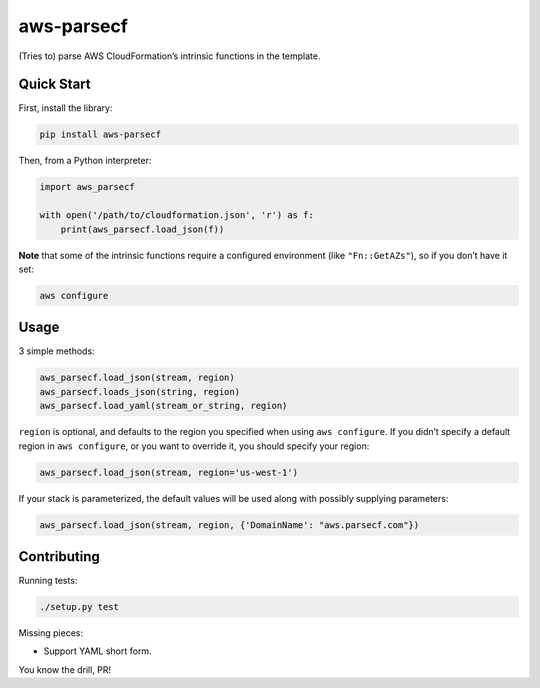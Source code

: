 aws-parsecf
===========

(Tries to) parse AWS CloudFormation’s intrinsic functions in the
template.

Quick Start
-----------

First, install the library:

.. code:: bash

    pip install aws-parsecf

Then, from a Python interpreter:

.. code:: python

    import aws_parsecf

    with open('/path/to/cloudformation.json', 'r') as f:
        print(aws_parsecf.load_json(f))

**Note** that some of the intrinsic functions require a configured
environment (like ``"Fn::GetAZs"``), so if you don’t have it set:

.. code:: bash

    aws configure

Usage
-----

3 simple methods:

.. code:: python

    aws_parsecf.load_json(stream, region)
    aws_parsecf.loads_json(string, region)
    aws_parsecf.load_yaml(stream_or_string, region)

``region`` is optional, and defaults to the region you specified when using
``aws configure``. If you didn’t specify a default region in
``aws configure``, or you want to override it, you should specify your
region:

.. code:: python

    aws_parsecf.load_json(stream, region='us-west-1')

If your stack is parameterized, the default values will be used along with
possibly supplying parameters:

.. code:: python

    aws_parsecf.load_json(stream, region, {'DomainName': "aws.parsecf.com"})

Contributing
------------

Running tests:

.. code:: bash

    ./setup.py test

Missing pieces:

-  Support YAML short form.

You know the drill, PR!
